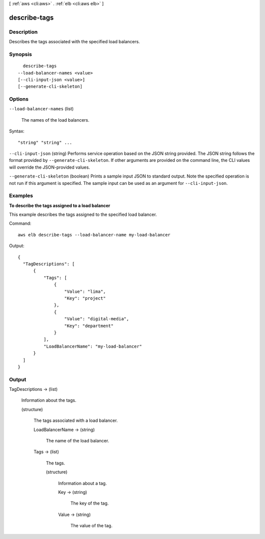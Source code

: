 [ :ref:`aws <cli:aws>` . :ref:`elb <cli:aws elb>` ]

.. _cli:aws elb describe-tags:


*************
describe-tags
*************



===========
Description
===========



Describes the tags associated with the specified load balancers.



========
Synopsis
========

::

    describe-tags
  --load-balancer-names <value>
  [--cli-input-json <value>]
  [--generate-cli-skeleton]




=======
Options
=======

``--load-balancer-names`` (list)


  The names of the load balancers.

  



Syntax::

  "string" "string" ...



``--cli-input-json`` (string)
Performs service operation based on the JSON string provided. The JSON string follows the format provided by ``--generate-cli-skeleton``. If other arguments are provided on the command line, the CLI values will override the JSON-provided values.

``--generate-cli-skeleton`` (boolean)
Prints a sample input JSON to standard output. Note the specified operation is not run if this argument is specified. The sample input can be used as an argument for ``--cli-input-json``.



========
Examples
========

**To describe the tags assigned to a load balancer**

This example describes the tags assigned to the specified load balancer.

Command::

  aws elb describe-tags --load-balancer-name my-load-balancer

Output::

  {
    "TagDescriptions": [
        {
            "Tags": [                
                {
                    "Value": "lima", 
                    "Key": "project"
                },
                {
                    "Value": "digital-media",
                    "Key": "department"
                }
            ], 
            "LoadBalancerName": "my-load-balancer"
        }
    ]
  }



======
Output
======

TagDescriptions -> (list)

  

  Information about the tags.

  

  (structure)

    

    The tags associated with a load balancer.

    

    LoadBalancerName -> (string)

      

      The name of the load balancer.

      

      

    Tags -> (list)

      

      The tags.

      

      (structure)

        

        Information about a tag.

        

        Key -> (string)

          

          The key of the tag.

          

          

        Value -> (string)

          

          The value of the tag.

          

          

        

      

    

  

